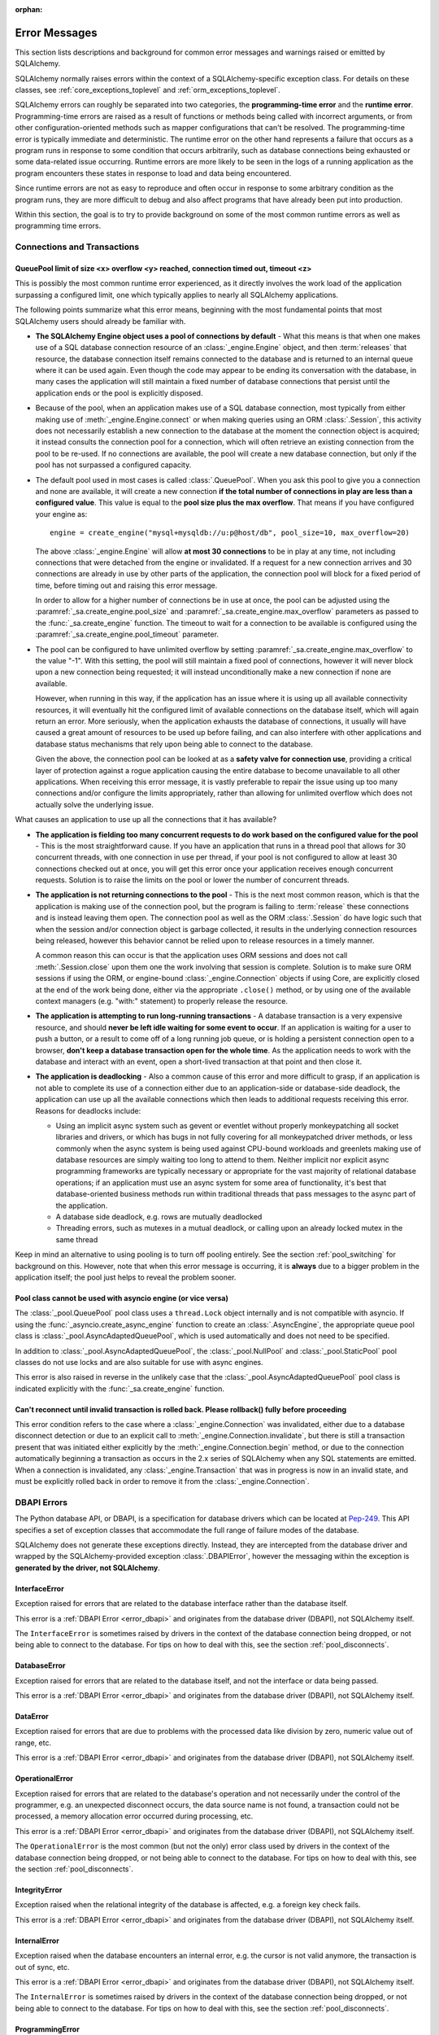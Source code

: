 :orphan:

.. _errors:

==============
Error Messages
==============

This section lists descriptions and background for common error messages
and warnings raised or emitted by SQLAlchemy.

SQLAlchemy normally raises errors within the context of a SQLAlchemy-specific
exception class.  For details on these classes, see
:ref:`core_exceptions_toplevel` and :ref:`orm_exceptions_toplevel`.

SQLAlchemy errors can roughly be separated into two categories, the
**programming-time error** and the **runtime error**.     Programming-time
errors are raised as a result of functions or methods being called with
incorrect arguments, or from other configuration-oriented methods such  as
mapper configurations that can't be resolved.   The programming-time error is
typically immediate and deterministic.    The runtime error on the other hand
represents a failure that occurs as a program runs in response to some
condition that occurs arbitrarily, such as database connections being
exhausted or some data-related issue occurring.   Runtime errors are more
likely to be seen in the logs of a running application as the program
encounters these states in response to load and data being encountered.

Since runtime errors are not as easy to reproduce and often occur in response
to some arbitrary condition as the program runs, they are more difficult to
debug and also affect programs that have already been put into production.

Within this section, the goal is to try to provide background on some of the
most common runtime errors as well as programming time errors.



Connections and Transactions
----------------------------

.. _error_3o7r:

QueuePool limit of size <x> overflow <y> reached, connection timed out, timeout <z>
~~~~~~~~~~~~~~~~~~~~~~~~~~~~~~~~~~~~~~~~~~~~~~~~~~~~~~~~~~~~~~~~~~~~~~~~~~~~~~~~~~~

This is possibly the most common runtime error experienced, as it directly
involves the work load of the application surpassing a configured limit, one
which typically applies to nearly all SQLAlchemy applications.

The following points summarize what this error means, beginning with the
most fundamental points that most SQLAlchemy users should already be
familiar with.

* **The SQLAlchemy Engine object uses a pool of connections by default** - What
  this means is that when one makes use of a SQL database connection resource
  of an :class:`_engine.Engine` object, and then :term:`releases` that resource,
  the database connection itself remains connected to the database and
  is returned to an internal queue where it can be used again.  Even though
  the code may appear to be ending its conversation with the database, in many
  cases the application will still maintain a fixed number of database connections
  that persist until the application ends or the pool is explicitly disposed.

* Because of the pool, when an application makes use of a SQL database
  connection, most typically from either making use of :meth:`_engine.Engine.connect`
  or when making queries using an ORM :class:`.Session`, this activity
  does not necessarily establish a new connection to the database at the
  moment the connection object is acquired; it instead consults the
  connection pool for a connection, which will often retrieve an existing
  connection from the pool to be re-used.  If no connections are available,
  the pool will create a new database connection, but only if the
  pool has not surpassed a configured capacity.

* The default pool used in most cases is called :class:`.QueuePool`.  When
  you ask this pool to give you a connection and none are available, it
  will create a new connection **if the total number of connections in play
  are less than a configured value**.  This value is equal to the
  **pool size plus the max overflow**.     That means if you have configured
  your engine as::

   engine = create_engine("mysql+mysqldb://u:p@host/db", pool_size=10, max_overflow=20)

  The above :class:`_engine.Engine` will allow **at most 30 connections** to be in
  play at any time, not including connections that were detached from the
  engine or invalidated.  If a request for a new connection arrives and
  30 connections are already in use by other parts of the application,
  the connection pool will block for a fixed period of time,
  before timing out and raising this error message.

  In order to allow for a higher number of connections be in use at once,
  the pool can be adjusted using the
  :paramref:`_sa.create_engine.pool_size` and :paramref:`_sa.create_engine.max_overflow`
  parameters as passed to the :func:`_sa.create_engine` function.      The timeout
  to wait for a connection to be available is configured using the
  :paramref:`_sa.create_engine.pool_timeout` parameter.

* The pool can be configured to have unlimited overflow by setting
  :paramref:`_sa.create_engine.max_overflow` to the value "-1".  With this setting,
  the pool will still maintain a fixed pool of connections, however it will
  never block upon a new connection being requested; it will instead unconditionally
  make a new connection if none are available.

  However, when running in this way, if the application has an issue where it
  is using up all available connectivity resources, it will eventually hit the
  configured limit of available connections on the database itself, which will
  again return an error.  More seriously, when the application exhausts the
  database of connections, it usually will have caused a great
  amount of  resources to be used up before failing, and can also interfere
  with other applications and database status mechanisms that rely upon being
  able to connect to the database.

  Given the above, the connection pool can be looked at as a **safety valve
  for connection use**, providing a critical layer of protection against
  a rogue application causing the entire database to become unavailable
  to all other applications.   When receiving this error message, it is vastly
  preferable to repair the issue using up too many connections and/or
  configure the limits appropriately, rather than allowing for unlimited
  overflow which does not actually solve the underlying issue.

What causes an application to use up all the connections that it has available?

* **The application is fielding too many concurrent requests to do work based
  on the configured value for the pool** - This is the most straightforward
  cause.  If you have
  an application that runs in a thread pool that allows for 30 concurrent
  threads, with one connection in use per thread, if your pool is not configured
  to allow at least 30 connections checked out at once, you will get this
  error once your application receives enough concurrent requests. Solution
  is to raise the limits on the pool or lower the number of concurrent threads.

* **The application is not returning connections to the pool** - This is the
  next most common reason, which is that the application is making use of the
  connection pool, but the program is failing to :term:`release` these
  connections and is instead leaving them open.   The connection pool as well
  as the ORM :class:`.Session` do have logic such that when the session and/or
  connection object is garbage collected, it results in the underlying
  connection resources being released, however this behavior cannot be relied
  upon to release resources in a timely manner.

  A common reason this can occur is that the application uses ORM sessions and
  does not call :meth:`.Session.close` upon them one the work involving that
  session is complete. Solution is to make sure ORM sessions if using the ORM,
  or engine-bound :class:`_engine.Connection` objects if using Core, are explicitly
  closed at the end of the work being done, either via the appropriate
  ``.close()`` method, or by using one of the available context managers (e.g.
  "with:" statement) to properly release the resource.

* **The application is attempting to run long-running transactions** - A
  database transaction is a very expensive resource, and should **never be
  left idle waiting for some event to occur**.  If an application is waiting
  for a user to push a button, or a result to come off of a long running job
  queue, or is holding a persistent connection open to a browser, **don't
  keep a database transaction open for the whole time**.  As the application
  needs to work with the database and interact with an event, open a short-lived
  transaction at that point and then close it.

* **The application is deadlocking** - Also a common cause of this error and
  more difficult to grasp, if an application is not able to complete its use
  of a connection either due to an application-side or database-side deadlock,
  the application can use up all the available connections which then leads to
  additional requests receiving this error.   Reasons for deadlocks include:

  * Using an implicit async system such as gevent or eventlet without
    properly monkeypatching all socket libraries and drivers, or which
    has bugs in not fully covering for all monkeypatched driver methods,
    or less commonly when the async system is being used against CPU-bound
    workloads and greenlets making use of database resources are simply waiting
    too long to attend to them.  Neither implicit nor explicit async
    programming frameworks are typically
    necessary or appropriate for the vast majority of relational database
    operations; if an application must use an async system for some area
    of functionality, it's best that database-oriented business methods
    run within traditional threads that pass messages to the async part
    of the application.

  * A database side deadlock, e.g. rows are mutually deadlocked

  * Threading errors, such as mutexes in a mutual deadlock, or calling
    upon an already locked mutex in the same thread

Keep in mind an alternative to using pooling is to turn off pooling entirely.
See the section :ref:`pool_switching` for background on this.  However, note
that when this error message is occurring, it is **always** due to a bigger
problem in the application itself; the pool just helps to reveal the problem
sooner.

.. seealso::

 :ref:`pooling_toplevel`

 :ref:`connections_toplevel`

.. _error_pcls:

Pool class cannot be used with asyncio engine (or vice versa)
~~~~~~~~~~~~~~~~~~~~~~~~~~~~~~~~~~~~~~~~~~~~~~~~~~~~~~~~~~~~~~

The :class:`_pool.QueuePool` pool class uses a ``thread.Lock`` object internally
and is not compatible with asyncio.  If using the :func:`_asyncio.create_async_engine`
function to create an :class:`.AsyncEngine`, the appropriate queue pool class
is :class:`_pool.AsyncAdaptedQueuePool`, which is used automatically and does
not need to be specified.

In addition to :class:`_pool.AsyncAdaptedQueuePool`, the :class:`_pool.NullPool`
and :class:`_pool.StaticPool` pool classes do not use locks and are also
suitable for use with async engines.

This error is also raised in reverse in the unlikely case that the
:class:`_pool.AsyncAdaptedQueuePool` pool class is indicated explicitly with
the :func:`_sa.create_engine` function.

.. seealso::

    :ref:`pooling_toplevel`

.. _error_8s2b:

Can't reconnect until invalid transaction is rolled back.  Please rollback() fully before proceeding
~~~~~~~~~~~~~~~~~~~~~~~~~~~~~~~~~~~~~~~~~~~~~~~~~~~~~~~~~~~~~~~~~~~~~~~~~~~~~~~~~~~~~~~~~~~~~~~~~~~~

This error condition refers to the case where a :class:`_engine.Connection` was
invalidated, either due to a database disconnect detection or due to an
explicit call to :meth:`_engine.Connection.invalidate`, but there is still a
transaction present that was initiated either explicitly by the :meth:`_engine.Connection.begin`
method, or due to the connection automatically beginning a transaction as occurs
in the 2.x series of SQLAlchemy when any SQL statements are emitted.  When a connection is invalidated, any :class:`_engine.Transaction`
that was in progress is now in an invalid state, and must be explicitly rolled
back in order to remove it from the :class:`_engine.Connection`.

.. _error_dbapi:

DBAPI Errors
------------

The Python database API, or DBAPI, is a specification for database drivers
which can be located at `Pep-249 <https://www.python.org/dev/peps/pep-0249/>`_.
This API specifies a set of exception classes that accommodate the full range
of failure modes of the database.

SQLAlchemy does not generate these exceptions directly.  Instead, they are
intercepted from the database driver and wrapped by the SQLAlchemy-provided
exception :class:`.DBAPIError`, however the messaging within the exception is
**generated by the driver, not SQLAlchemy**.

.. _error_rvf5:

InterfaceError
~~~~~~~~~~~~~~

Exception raised for errors that are related to the database interface rather
than the database itself.

This error is a :ref:`DBAPI Error <error_dbapi>` and originates from
the database driver (DBAPI), not SQLAlchemy itself.

The ``InterfaceError`` is sometimes raised by drivers in the context
of the database connection being dropped, or not being able to connect
to the database.   For tips on how to deal with this, see the section
:ref:`pool_disconnects`.

.. _error_4xp6:

DatabaseError
~~~~~~~~~~~~~

Exception raised for errors that are related to the database itself, and not
the interface or data being passed.

This error is a :ref:`DBAPI Error <error_dbapi>` and originates from
the database driver (DBAPI), not SQLAlchemy itself.

.. _error_9h9h:

DataError
~~~~~~~~~

Exception raised for errors that are due to problems with the processed data
like division by zero, numeric value out of range, etc.

This error is a :ref:`DBAPI Error <error_dbapi>` and originates from
the database driver (DBAPI), not SQLAlchemy itself.

.. _error_e3q8:

OperationalError
~~~~~~~~~~~~~~~~

Exception raised for errors that are related to the database's operation and
not necessarily under the control of the programmer, e.g. an unexpected
disconnect occurs, the data source name is not found, a transaction could not
be processed, a memory allocation error occurred during processing, etc.

This error is a :ref:`DBAPI Error <error_dbapi>` and originates from
the database driver (DBAPI), not SQLAlchemy itself.

The ``OperationalError`` is the most common (but not the only) error class used
by drivers in the context of the database connection being dropped, or not
being able to connect to the database.   For tips on how to deal with this, see
the section :ref:`pool_disconnects`.

.. _error_gkpj:

IntegrityError
~~~~~~~~~~~~~~

Exception raised when the relational integrity of the database is affected,
e.g. a foreign key check fails.

This error is a :ref:`DBAPI Error <error_dbapi>` and originates from
the database driver (DBAPI), not SQLAlchemy itself.

.. _error_2j85:

InternalError
~~~~~~~~~~~~~

Exception raised when the database encounters an internal error, e.g. the
cursor is not valid anymore, the transaction is out of sync, etc.

This error is a :ref:`DBAPI Error <error_dbapi>` and originates from
the database driver (DBAPI), not SQLAlchemy itself.

The ``InternalError`` is sometimes raised by drivers in the context
of the database connection being dropped, or not being able to connect
to the database.   For tips on how to deal with this, see the section
:ref:`pool_disconnects`.

.. _error_f405:

ProgrammingError
~~~~~~~~~~~~~~~~

Exception raised for programming errors, e.g. table not found or already
exists, syntax error in the SQL statement, wrong number of parameters
specified, etc.

This error is a :ref:`DBAPI Error <error_dbapi>` and originates from
the database driver (DBAPI), not SQLAlchemy itself.

The ``ProgrammingError`` is sometimes raised by drivers in the context
of the database connection being dropped, or not being able to connect
to the database.   For tips on how to deal with this, see the section
:ref:`pool_disconnects`.

.. _error_tw8g:

NotSupportedError
~~~~~~~~~~~~~~~~~

Exception raised in case a method or database API was used which is not
supported by the database, e.g. requesting a .rollback() on a connection that
does not support transaction or has transactions turned off.

This error is a :ref:`DBAPI Error <error_dbapi>` and originates from
the database driver (DBAPI), not SQLAlchemy itself.

SQL Expression Language
-----------------------
.. _error_cprf:
.. _caching_caveats:

Object will not produce a cache key, Performance Implications
~~~~~~~~~~~~~~~~~~~~~~~~~~~~~~~~~~~~~~~~~~~~~~~~~~~~~~~~~~~~~

SQLAlchemy as of version 1.4 includes a
:ref:`SQL compilation caching facility <sql_caching>` which will allow
Core and ORM SQL constructs to cache their stringified form, along with other
structural information used to fetch results from the statement, allowing the
relatively expensive string compilation process to be skipped when another
structurally equivalent construct is next used. This system
relies upon functionality that is implemented for all SQL constructs, including
objects such as  :class:`_schema.Column`,
:func:`_sql.select`, and :class:`_types.TypeEngine` objects, to produce a
**cache key** which fully represents their state to the degree that it affects
the SQL compilation process.

If the warnings in question refer to widely used objects such as
:class:`_schema.Column` objects, and are shown to be affecting the majority of
SQL constructs being emitted (using the estimation techniques described at
:ref:`sql_caching_logging`) such that caching is generally not enabled for an
application, this will negatively impact performance and can in some cases
effectively produce a **performance degradation** compared to prior SQLAlchemy
versions. The FAQ at :ref:`faq_new_caching` covers this in additional detail.

Caching disables itself if there's any doubt
^^^^^^^^^^^^^^^^^^^^^^^^^^^^^^^^^^^^^^^^^^^^

Caching relies on being able to generate a cache key that accurately represents
the **complete structure** of a statement in a **consistent** fashion. If a particular
SQL construct (or type) does not have the appropriate directives in place which
allow it to generate a proper cache key, then caching cannot be safely enabled:

* The cache key must represent the **complete structure**: If the usage of two
  separate instances of that construct may result in different SQL being
  rendered, caching the SQL against the first instance of the element using a
  cache key that does not capture the distinct differences between the first and
  second elements will result in incorrect SQL being cached and rendered for the
  second instance.

* The cache key must be **consistent**: If a construct represents state that
  changes every time, such as a literal value, producing unique SQL for every
  instance of it, this construct is also not safe to cache, as repeated use of
  the construct will quickly fill up the statement cache with unique SQL strings
  that will likely not be used again, defeating the purpose of the cache.

For the above two reasons, SQLAlchemy's caching system is **extremely
conservative** about deciding to cache the SQL corresponding to an object.

Assertion attributes for caching
^^^^^^^^^^^^^^^^^^^^^^^^^^^^^^^^

The warning is emitted based on the criteria below.  For further detail on
each, see the section :ref:`faq_new_caching`.

* The :class:`.Dialect` itself (i.e. the module that is specified by the
  first part of the URL we pass to :func:`_sa.create_engine`, like
  ``postgresql+psycopg2://``), must indicate it has been reviewed and tested
  to support caching correctly, which is indicated by the
  :attr:`.Dialect.supports_statement_cache` attribute being set to ``True``.
  When using third party dialects, consult with the maintainers of the dialect
  so that they may follow the :ref:`steps to ensure caching may be enabled
  <engine_thirdparty_caching>` in their dialect and publish a new release.

* Third party or user defined types that inherit from either
  :class:`.TypeDecorator` or :class:`.UserDefinedType` must include the
  :attr:`.ExternalType.cache_ok` attribute in their definition, including for
  all derived subclasses, following the guidelines described in the docstring
  for :attr:`.ExternalType.cache_ok`. As before, if these datatypes are
  imported from third party libraries, consult with the maintainers of that
  library so that they may provide the necessary changes to their library and
  publish a new release.

* Third party or user defined SQL constructs that subclass from classes such
  as :class:`.ClauseElement`, :class:`_schema.Column`, :class:`_dml.Insert`
  etc, including simple subclasses as well as those which are designed to
  work with the :ref:`sqlalchemy.ext.compiler_toplevel`, should normally
  include the :attr:`.HasCacheKey.inherit_cache` attribute set to ``True``
  or ``False`` based on the design of the construct, following the guidelines
  described at :ref:`compilerext_caching`.

.. seealso::

    :ref:`sql_caching_logging` - background on observing cache behavior
    and efficiency

    :ref:`faq_new_caching` - in the :ref:`faq_toplevel` section


.. _error_l7de:

Compiler StrSQLCompiler can't render element of type <element type>
~~~~~~~~~~~~~~~~~~~~~~~~~~~~~~~~~~~~~~~~~~~~~~~~~~~~~~~~~~~~~~~~~~~

This error usually occurs when attempting to stringify a SQL expression
construct that includes elements which are not part of the default compilation;
in this case, the error will be against the :class:`.StrSQLCompiler` class.
In less common cases, it can also occur when the wrong kind of SQL expression
is used with a particular type of database backend; in those cases, other
kinds of SQL compiler classes will be named, such as ``SQLCompiler`` or
``sqlalchemy.dialects.postgresql.PGCompiler``.  The guidance below is
more specific to the "stringification" use case but describes the general
background as well.

Normally, a Core SQL construct or ORM :class:`_query.Query` object can be stringified
directly, such as when we use ``print()``:

.. sourcecode:: pycon+sql

  >>> from sqlalchemy import column
  >>> print(column("x") == 5)
  {printsql}x = :x_1

When the above SQL expression is stringified, the :class:`.StrSQLCompiler`
compiler class is used, which is a special statement compiler that is invoked
when a construct is stringified without any dialect-specific information.

However, there are many constructs that are specific to some particular kind
of database dialect, for which the :class:`.StrSQLCompiler` doesn't know how
to turn into a string, such as the PostgreSQL
:ref:`postgresql_insert_on_conflict` construct::

  >>> from sqlalchemy.dialects.postgresql import insert
  >>> from sqlalchemy import table, column
  >>> my_table = table("my_table", column("x"), column("y"))
  >>> insert_stmt = insert(my_table).values(x="foo")
  >>> insert_stmt = insert_stmt.on_conflict_do_nothing(index_elements=["y"])
  >>> print(insert_stmt)
  Traceback (most recent call last):

  ...

  sqlalchemy.exc.UnsupportedCompilationError:
  Compiler <sqlalchemy.sql.compiler.StrSQLCompiler object at 0x7f04fc17e320>
  can't render element of type
  <class 'sqlalchemy.dialects.postgresql.dml.OnConflictDoNothing'>

In order to stringify constructs that are specific to particular backend,
the :meth:`_expression.ClauseElement.compile` method must be used, passing either an
:class:`_engine.Engine` or a :class:`.Dialect` object which will invoke the correct
compiler.   Below we use a PostgreSQL dialect:

.. sourcecode:: pycon+sql

  >>> from sqlalchemy.dialects import postgresql
  >>> print(insert_stmt.compile(dialect=postgresql.dialect()))
  {printsql}INSERT INTO my_table (x) VALUES (%(x)s) ON CONFLICT (y) DO NOTHING

For an ORM :class:`_query.Query` object, the statement can be accessed using the
:attr:`~.orm.query.Query.statement` accessor::

    statement = query.statement
    print(statement.compile(dialect=postgresql.dialect()))

See the FAQ link below for additional detail on direct stringification /
compilation of SQL elements.

.. seealso::

  :ref:`faq_sql_expression_string`


TypeError: <operator> not supported between instances of 'ColumnProperty' and <something>
~~~~~~~~~~~~~~~~~~~~~~~~~~~~~~~~~~~~~~~~~~~~~~~~~~~~~~~~~~~~~~~~~~~~~~~~~~~~~~~~~~~~~~~~~

This often occurs when attempting to use a :func:`.column_property` or
:func:`.deferred` object in the context of a SQL expression, usually within
declarative such as::

    class Bar(Base):
        __tablename__ = "bar"

        id = Column(Integer, primary_key=True)
        cprop = deferred(Column(Integer))

        __table_args__ = (CheckConstraint(cprop > 5),)

Above, the ``cprop`` attribute is used inline before it has been mapped,
however this ``cprop`` attribute is not a :class:`_schema.Column`,
it's a :class:`.ColumnProperty`, which is an interim object and therefore
does not have the full functionality of either the :class:`_schema.Column` object
or the :class:`.InstrumentedAttribute` object that will be mapped onto the
``Bar`` class once the declarative process is complete.

While the :class:`.ColumnProperty` does have a ``__clause_element__()`` method,
which allows it to work in some column-oriented contexts, it can't work in an
open-ended comparison context as illustrated above, since it has no Python
``__eq__()`` method that would allow it to interpret the comparison to the
number "5" as a SQL expression and not a regular Python comparison.

The solution is to access the :class:`_schema.Column` directly using the
:attr:`.ColumnProperty.expression` attribute::

    class Bar(Base):
        __tablename__ = "bar"

        id = Column(Integer, primary_key=True)
        cprop = deferred(Column(Integer))

        __table_args__ = (CheckConstraint(cprop.expression > 5),)

.. _error_cd3x:

A value is required for bind parameter <x> (in parameter group <y>)
~~~~~~~~~~~~~~~~~~~~~~~~~~~~~~~~~~~~~~~~~~~~~~~~~~~~~~~~~~~~~~~~~~~

This error occurs when a statement makes use of :func:`.bindparam` either
implicitly or explicitly and does not provide a value when the statement
is executed::

    stmt = select(table.c.column).where(table.c.id == bindparam("my_param"))

    result = conn.execute(stmt)

Above, no value has been provided for the parameter "my_param".  The correct
approach is to provide a value::

    result = conn.execute(stmt, {"my_param": 12})

When the message takes the form "a value is required for bind parameter <x>
in parameter group <y>", the message is referring to the "executemany" style
of execution.  In this case, the statement is typically an INSERT, UPDATE,
or DELETE and a list of parameters is being passed.   In this format, the
statement may be generated dynamically to include parameter positions for
every parameter given in the argument list, where it will use the
**first set of parameters** to determine what these should be.

For example, the statement below is calculated based on the first parameter
set to require the parameters, "a", "b", and "c" - these names determine
the final string format of the statement which will be used for each
set of parameters in the list.  As the second entry does not contain "b",
this error is generated::

    m = MetaData()
    t = Table("t", m, Column("a", Integer), Column("b", Integer), Column("c", Integer))

    e.execute(
        t.insert(),
        [
            {"a": 1, "b": 2, "c": 3},
            {"a": 2, "c": 4},
            {"a": 3, "b": 4, "c": 5},
        ],
    )

.. code-block::

 sqlalchemy.exc.StatementError: (sqlalchemy.exc.InvalidRequestError)
 A value is required for bind parameter 'b', in parameter group 1
 [SQL: u'INSERT INTO t (a, b, c) VALUES (?, ?, ?)']
 [parameters: [{'a': 1, 'c': 3, 'b': 2}, {'a': 2, 'c': 4}, {'a': 3, 'c': 5, 'b': 4}]]

Since "b" is required, pass it as ``None`` so that the INSERT may proceed::

    e.execute(
        t.insert(),
        [
            {"a": 1, "b": 2, "c": 3},
            {"a": 2, "b": None, "c": 4},
            {"a": 3, "b": 4, "c": 5},
        ],
    )

.. seealso::

  :ref:`tutorial_sending_parameters`

.. _error_89ve:

Expected FROM clause, got Select.  To create a FROM clause, use the .subquery() method
~~~~~~~~~~~~~~~~~~~~~~~~~~~~~~~~~~~~~~~~~~~~~~~~~~~~~~~~~~~~~~~~~~~~~~~~~~~~~~~~~~~~~~

This refers to a change made as of SQLAlchemy 1.4 where a SELECT statement as generated
by a function such as :func:`_expression.select`, but also including things like unions and textual
SELECT expressions are no longer considered to be :class:`_expression.FromClause` objects and
can't be placed directly in the FROM clause of another SELECT statement without them
being wrapped in a :class:`.Subquery` first.   This is a major conceptual change in the
Core and the full rationale is discussed at :ref:`change_4617`.

Given an example as::

    m = MetaData()
    t = Table("t", m, Column("a", Integer), Column("b", Integer), Column("c", Integer))
    stmt = select(t)

Above, ``stmt`` represents a SELECT statement.  The error is produced when we want
to use ``stmt`` directly as a FROM clause in another SELECT, such as if we
attempted to select from it::

    new_stmt_1 = select(stmt)

Or if we wanted to use it in a FROM clause such as in a JOIN::

    new_stmt_2 = select(some_table).select_from(some_table.join(stmt))

In previous versions of SQLAlchemy, using a SELECT inside of another SELECT
would produce a parenthesized, unnamed subquery.   In most cases, this form of
SQL is not very useful as databases like MySQL and PostgreSQL require that
subqueries in FROM clauses have named aliases, which means using the
:meth:`_expression.SelectBase.alias` method or as of 1.4 using the
:meth:`_expression.SelectBase.subquery` method to produce this.   On other databases, it
is still much clearer for the subquery to have a name to resolve any ambiguity
on future references to column  names inside the subquery.

Beyond the above practical reasons, there are a lot of other SQLAlchemy-oriented
reasons the change is being made.  The correct form of the above two statements
therefore requires that :meth:`_expression.SelectBase.subquery` is used::

    subq = stmt.subquery()

    new_stmt_1 = select(subq)

    new_stmt_2 = select(some_table).select_from(some_table.join(subq))

.. seealso::

  :ref:`change_4617`

.. _error_xaj1:

An alias is being generated automatically for raw clauseelement
~~~~~~~~~~~~~~~~~~~~~~~~~~~~~~~~~~~~~~~~~~~~~~~~~~~~~~~~~~~~~~~

.. versionadded:: 1.4.26

This deprecation warning refers to a very old and likely not well known pattern
that applies to the legacy :meth:`_orm.Query.join` method as well as the
:term:`2.0 style` :meth:`_sql.Select.join` method, where a join can be stated
in terms of a :func:`_orm.relationship` but the target is the
:class:`_schema.Table` or other Core selectable to which the class is mapped,
rather than an ORM entity such as a mapped class or :func:`_orm.aliased`
construct::

    a1 = Address.__table__

    q = (
        s.query(User)
        .join(a1, User.addresses)
        .filter(Address.email_address == "ed@foo.com")
        .all()
    )

The above pattern also allows an arbitrary selectable, such as
a Core :class:`_sql.Join` or :class:`_sql.Alias` object,
however there is no automatic adaptation of this element, meaning the
Core element would need to be referenced directly::

    a1 = Address.__table__.alias()

    q = (
        s.query(User)
        .join(a1, User.addresses)
        .filter(a1.c.email_address == "ed@foo.com")
        .all()
    )

The correct way to specify a join target is always by using the mapped
class itself or an :class:`_orm.aliased` object, in the latter case using the
:meth:`_orm.PropComparator.of_type` modifier to set up an alias::

    # normal join to relationship entity
    q = s.query(User).join(User.addresses).filter(Address.email_address == "ed@foo.com")

    # name Address target explicitly, not necessary but legal
    q = (
        s.query(User)
        .join(Address, User.addresses)
        .filter(Address.email_address == "ed@foo.com")
    )

Join to an alias::

    from sqlalchemy.orm import aliased

    a1 = aliased(Address)

    # of_type() form; recommended
    q = (
        s.query(User)
        .join(User.addresses.of_type(a1))
        .filter(a1.email_address == "ed@foo.com")
    )

    # target, onclause form
    q = s.query(User).join(a1, User.addresses).filter(a1.email_address == "ed@foo.com")

.. _error_xaj2:

An alias is being generated automatically due to overlapping tables
~~~~~~~~~~~~~~~~~~~~~~~~~~~~~~~~~~~~~~~~~~~~~~~~~~~~~~~~~~~~~~~~~~~

.. versionadded:: 1.4.26

This warning is typically generated when querying using the
:meth:`_sql.Select.join` method or the legacy :meth:`_orm.Query.join` method
with mappings that involve joined table inheritance. The issue is that when
joining between two joined inheritance models that share a common base table, a
proper SQL JOIN between the two entities cannot be formed without applying an
alias to one side or the other; SQLAlchemy applies an alias to the right side
of the join. For example given a joined inheritance mapping as::

    class Employee(Base):
        __tablename__ = "employee"
        id = Column(Integer, primary_key=True)
        manager_id = Column(ForeignKey("manager.id"))
        name = Column(String(50))
        type = Column(String(50))

        reports_to = relationship("Manager", foreign_keys=manager_id)

        __mapper_args__ = {
            "polymorphic_identity": "employee",
            "polymorphic_on": type,
        }


    class Manager(Employee):
        __tablename__ = "manager"
        id = Column(Integer, ForeignKey("employee.id"), primary_key=True)

        __mapper_args__ = {
            "polymorphic_identity": "manager",
            "inherit_condition": id == Employee.id,
        }

The above mapping includes a relationship between the ``Employee`` and
``Manager`` classes.  Since both classes make use of the "employee" database
table, from a SQL perspective this is a
:ref:`self referential relationship <self_referential>`.  If we wanted to
query from both the ``Employee`` and ``Manager`` models using a join, at the
SQL level the "employee" table needs to be included twice in the query, which
means it must be aliased.   When we create such a join using the SQLAlchemy
ORM, we get SQL that looks like the following:

.. sourcecode:: pycon+sql

    >>> stmt = select(Employee, Manager).join(Employee.reports_to)
    >>> print(stmt)
    {printsql}SELECT employee.id, employee.manager_id, employee.name,
    employee.type, manager_1.id AS id_1, employee_1.id AS id_2,
    employee_1.manager_id AS manager_id_1, employee_1.name AS name_1,
    employee_1.type AS type_1
    FROM employee JOIN
    (employee AS employee_1 JOIN manager AS manager_1 ON manager_1.id = employee_1.id)
    ON manager_1.id = employee.manager_id

Above, the SQL selects FROM the ``employee`` table, representing the
``Employee`` entity in the query. It then joins to a right-nested join of
``employee AS employee_1 JOIN manager AS manager_1``, where the ``employee``
table is stated again, except as an anonymous alias ``employee_1``. This is the
'automatic generation of an alias' to which the warning message refers.

When SQLAlchemy loads ORM rows that each contain an ``Employee`` and a
``Manager`` object, the ORM must adapt rows from what above is the
``employee_1`` and ``manager_1`` table aliases into those of the un-aliased
``Manager`` class. This process is internally complex and does not accommodate
for all API features, notably when trying to use eager loading features such as
:func:`_orm.contains_eager` with more deeply nested queries than are shown
here.  As the pattern is unreliable for more complex scenarios and involves
implicit decisionmaking that is difficult to anticipate and follow,
the warning is emitted and this pattern may be considered a legacy feature. The
better way to write this query is to use the same patterns that apply to any
other self-referential relationship, which is to use the :func:`_orm.aliased`
construct explicitly.  For joined-inheritance and other join-oriented mappings,
it is usually desirable to add the use of the :paramref:`_orm.aliased.flat`
parameter, which will allow a JOIN of two or more tables to be aliased by
applying an alias to the individual tables within the join, rather than
embedding the join into a new subquery:

.. sourcecode:: pycon+sql

    >>> from sqlalchemy.orm import aliased
    >>> manager_alias = aliased(Manager, flat=True)
    >>> stmt = select(Employee, manager_alias).join(Employee.reports_to.of_type(manager_alias))
    >>> print(stmt)
    {printsql}SELECT employee.id, employee.manager_id, employee.name,
    employee.type, manager_1.id AS id_1, employee_1.id AS id_2,
    employee_1.manager_id AS manager_id_1, employee_1.name AS name_1,
    employee_1.type AS type_1
    FROM employee JOIN
    (employee AS employee_1 JOIN manager AS manager_1 ON manager_1.id = employee_1.id)
    ON manager_1.id = employee.manager_id

If we then wanted to use :func:`_orm.contains_eager` to populate the
``reports_to`` attribute, we refer to the alias::

    >>> stmt = (
    ...     select(Employee)
    ...     .join(Employee.reports_to.of_type(manager_alias))
    ...     .options(contains_eager(Employee.reports_to.of_type(manager_alias)))
    ... )

Without using the explicit :func:`_orm.aliased` object, in some more nested
cases the :func:`_orm.contains_eager` option does not have enough context to
know where to get its data from, in the case that the ORM is "auto-aliasing"
in a very nested context.  Therefore it's best not to rely on this feature
and instead keep the SQL construction as explicit as possible.


Object Relational Mapping
-------------------------

.. _error_isce:

IllegalStateChangeError and concurrency exceptions
~~~~~~~~~~~~~~~~~~~~~~~~~~~~~~~~~~~~~~~~~~~~~~~~~~

SQLAlchemy 2.0 introduced a new system described at :ref:`change_7433`, which
proactively detects concurrent methods being invoked on an individual instance of
the :class:`_orm.Session`
object and by extension the :class:`_asyncio.AsyncSession` proxy object.
These concurrent access calls typically, though not exclusively, would occur
when a single instance of :class:`_orm.Session` is shared among multiple
concurrent threads without such access being synchronized, or similarly
when a single instance of :class:`_asyncio.AsyncSession` is shared among
multiple concurrent tasks (such as when using a function like ``asyncio.gather()``).
These use patterns are not the appropriate use of these objects, where without
the proactive warning system SQLAlchemy implements would still otherwise produce
invalid state within the objects, producing hard-to-debug errors including
driver-level errors on the database connections themselves.

Instances of :class:`_orm.Session` and :class:`_asyncio.AsyncSession` are
**mutable, stateful objects with no built-in synchronization** of method calls,
and represent a **single, ongoing database transaction** upon a single database
connection at a time for a particular :class:`.Engine` or :class:`.AsyncEngine`
to which the object is bound (note that these objects both support being bound
to multiple engines at once, however in this case there will still be only one
connection per engine in play within the scope of a transaction).  A single
database transaction is not an appropriate target for concurrent SQL commands;
instead, an application that runs concurrent database operations should use
concurrent transactions. For these objects then it follows that the appropriate
pattern is :class:`_orm.Session` per thread, or :class:`_asyncio.AsyncSession`
per task.

For more background on concurrency see the section
:ref:`session_faq_threadsafe`.


.. _error_bhk3:

Parent instance <x> is not bound to a Session; (lazy load/deferred load/refresh/etc.) operation cannot proceed
~~~~~~~~~~~~~~~~~~~~~~~~~~~~~~~~~~~~~~~~~~~~~~~~~~~~~~~~~~~~~~~~~~~~~~~~~~~~~~~~~~~~~~~~~~~~~~~~~~~~~~~~~~~~~~

This is likely the most common error message when dealing with the ORM, and it
occurs as a result of the nature of a technique the ORM makes wide use of known
as :term:`lazy loading`.   Lazy loading is a common object-relational pattern
whereby an object that's persisted by the ORM maintains a proxy to the database
itself, such that when various attributes upon the object are accessed, their
value may be retrieved from the database *lazily*.   The advantage to this
approach is that objects can be retrieved from the database without having
to load all of their attributes or related data at once, and instead only that
data which is requested can be delivered at that time.   The major disadvantage
is basically a mirror image of the advantage, which is that if lots of objects
are being loaded which are known to require a certain set of data in all cases,
it is wasteful to load that additional data piecemeal.

Another caveat of lazy loading beyond the usual efficiency concerns is that
in order for lazy loading to proceed, the object has to **remain associated
with a Session** in order to be able to retrieve its state.  This error message
means that an object has become de-associated with its :class:`.Session` and
is being asked to lazy load data from the database.

The most common reason that objects become detached from their :class:`.Session`
is that the session itself was closed, typically via the :meth:`.Session.close`
method.   The objects will then live on to be accessed further, very often
within web applications where they are delivered to a server-side templating
engine and are asked for further attributes which they cannot load.

Mitigation of this error is via these techniques:

* **Try not to have detached objects; don't close the session prematurely** - Often, applications will close
  out a transaction before passing off related objects to some other system
  which then fails due to this error.   Sometimes the transaction doesn't need
  to be closed so soon; an example is the web application closes out
  the transaction before the view is rendered.  This is often done in the name
  of "correctness", but may be seen as a mis-application of "encapsulation",
  as this term refers to code organization, not actual actions. The template that
  uses an ORM object is making use of the `proxy pattern <https://en.wikipedia.org/wiki/Proxy_pattern>`_
  which keeps database logic encapsulated from the caller.   If the
  :class:`.Session` can be held open until the lifespan of the objects are done,
  this is the best approach.

* **Otherwise, load everything that's needed up front** - It is very often impossible to
  keep the transaction open, especially in more complex applications that need
  to pass objects off to other systems that can't run in the same context
  even though they're in the same process.  In this case, the application
  should prepare to deal with :term:`detached` objects,
  and should try to make appropriate use of :term:`eager loading` to ensure
  that objects have what they need up front.

* **And importantly, set expire_on_commit to False** - When using detached objects, the
  most common reason objects need to re-load data is because they were expired
  from the last call to :meth:`_orm.Session.commit`.   This expiration should
  not be used when dealing with detached objects; so the
  :paramref:`_orm.Session.expire_on_commit` parameter be set to ``False``.
  By preventing the objects from becoming expired outside of the transaction,
  the data which was loaded will remain present and will not incur additional
  lazy loads when that data is accessed.

  Note also that :meth:`_orm.Session.rollback` method unconditionally expires
  all contents in the :class:`_orm.Session` and should also be avoided in
  non-error scenarios.

  .. seealso::

    :ref:`loading_toplevel` - detailed documentation on eager loading and other
    relationship-oriented loading techniques

    :ref:`session_committing` - background on session commit

    :ref:`session_expire` - background on attribute expiry


.. _error_7s2a:

This Session's transaction has been rolled back due to a previous exception during flush
~~~~~~~~~~~~~~~~~~~~~~~~~~~~~~~~~~~~~~~~~~~~~~~~~~~~~~~~~~~~~~~~~~~~~~~~~~~~~~~~~~~~~~~~

The flush process of the :class:`.Session`, described at
:ref:`session_flushing`, will roll back the database transaction if an error is
encountered, in order to maintain internal consistency.  However, once this
occurs, the session's transaction is now "inactive" and must be explicitly
rolled back by the calling application, in the same way that it would otherwise
need to be explicitly committed if a failure had not occurred.

This is a common error when using the ORM and typically applies to an
application that doesn't yet have correct "framing" around its
:class:`.Session` operations. Further detail is described in the FAQ at
:ref:`faq_session_rollback`.

.. _error_bbf0:

For relationship <relationship>, delete-orphan cascade is normally configured only on the "one" side of a one-to-many relationship, and not on the "many" side of a many-to-one or many-to-many relationship.
~~~~~~~~~~~~~~~~~~~~~~~~~~~~~~~~~~~~~~~~~~~~~~~~~~~~~~~~~~~~~~~~~~~~~~~~~~~~~~~~~~~~~~~~~~~~~~~~~~~~~~~~~~~~~~~~~~~~~~~~~~~~~~~~~~~~~~~~~~~~~~~~~~~~~~~~~~~~~~~~~~~~~~~~~~~~~~~~~~~~~~~~~~~~~~~~~~~~~~~~~~~~~


This error arises when the "delete-orphan" :ref:`cascade <unitofwork_cascades>`
is set on a many-to-one or many-to-many relationship, such as::


    class A(Base):
        __tablename__ = "a"

        id = Column(Integer, primary_key=True)

        bs = relationship("B", back_populates="a")


    class B(Base):
        __tablename__ = "b"
        id = Column(Integer, primary_key=True)
        a_id = Column(ForeignKey("a.id"))

        # this will emit the error message when the mapper
        # configuration step occurs
        a = relationship("A", back_populates="bs", cascade="all, delete-orphan")


    configure_mappers()

Above, the "delete-orphan" setting on ``B.a`` indicates the intent that
when every ``B`` object that refers to a particular ``A`` is deleted, that the
``A`` should then be deleted as well.   That is, it expresses that the "orphan"
which is being deleted would be an ``A`` object, and it becomes an "orphan"
when every ``B`` that refers to it is deleted.

The "delete-orphan" cascade model does not support this functionality.   The
"orphan" consideration is only made in terms of the deletion of a single object
which would then refer to zero or more objects that are now "orphaned" by
this single deletion, which would result in those objects being deleted as
well.  In other words, it is designed only to track the creation of "orphans"
based on the removal of one and only one "parent" object per orphan,  which is
the natural case in a one-to-many relationship where a deletion of the
object on the "one" side results in the subsequent deletion of the related
items on the "many" side.

The above mapping in support of this functionality would instead place the
cascade setting on the one-to-many side, which looks like::

    class A(Base):
        __tablename__ = "a"

        id = Column(Integer, primary_key=True)

        bs = relationship("B", back_populates="a", cascade="all, delete-orphan")


    class B(Base):
        __tablename__ = "b"
        id = Column(Integer, primary_key=True)
        a_id = Column(ForeignKey("a.id"))

        a = relationship("A", back_populates="bs")

Where the intent is expressed that when an ``A`` is deleted, all of the
``B`` objects to which it refers are also deleted.

The error message then goes on to suggest the usage of the
:paramref:`_orm.relationship.single_parent` flag.    This flag may be used
to enforce that a relationship which is capable of having many objects
refer to a particular object will in fact have only **one** object referring
to it at a time.   It is used for legacy or other less ideal
database schemas where the foreign key relationships suggest a "many"
collection, however in practice only one object would actually refer
to a given target object at at time.  This uncommon scenario
can be demonstrated in terms of the above example as follows::

    class A(Base):
        __tablename__ = "a"

        id = Column(Integer, primary_key=True)

        bs = relationship("B", back_populates="a")


    class B(Base):
        __tablename__ = "b"
        id = Column(Integer, primary_key=True)
        a_id = Column(ForeignKey("a.id"))

        a = relationship(
            "A",
            back_populates="bs",
            single_parent=True,
            cascade="all, delete-orphan",
        )

The above configuration will then install a validator which will enforce
that only one ``B`` may be associated with an ``A`` at at time, within
the scope of the ``B.a`` relationship::

    >>> b1 = B()
    >>> b2 = B()
    >>> a1 = A()
    >>> b1.a = a1
    >>> b2.a = a1
    sqlalchemy.exc.InvalidRequestError: Instance <A at 0x7eff44359350> is
    already associated with an instance of <class '__main__.B'> via its
    B.a attribute, and is only allowed a single parent.

Note that this validator is of limited scope and will not prevent multiple
"parents" from being created via the other direction.  For example, it will
not detect the same setting in terms of ``A.bs``:

.. sourcecode:: pycon+sql

    >>> a1.bs = [b1, b2]
    >>> session.add_all([a1, b1, b2])
    >>> session.commit()
    {execsql}
    INSERT INTO a DEFAULT VALUES
    ()
    INSERT INTO b (a_id) VALUES (?)
    (1,)
    INSERT INTO b (a_id) VALUES (?)
    (1,)

However, things will not go as expected later on, as the "delete-orphan" cascade
will continue to work in terms of a **single** lead object, meaning if we
delete **either** of the ``B`` objects, the ``A`` is deleted.   The other ``B`` stays
around, where the ORM will usually be smart enough to set the foreign key attribute
to NULL, but this is usually not what's desired:

.. sourcecode:: pycon+sql

    >>> session.delete(b1)
    >>> session.commit()
    {execsql}
    UPDATE b SET a_id=? WHERE b.id = ?
    (None, 2)
    DELETE FROM b WHERE b.id = ?
    (1,)
    DELETE FROM a WHERE a.id = ?
    (1,)
    COMMIT

For all the above examples, similar logic applies to the calculus of a
many-to-many relationship; if a many-to-many relationship sets single_parent=True
on one side, that side can use the "delete-orphan" cascade, however this is
very unlikely to be what someone actually wants as the point of a many-to-many
relationship is so that there can be many objects referring to an object
in either direction.

Overall, "delete-orphan" cascade is usually applied
on the "one" side of a one-to-many relationship so that it deletes objects
in the "many" side, and not the other way around.

.. versionchanged:: 1.3.18  The text of the "delete-orphan" error message
   when used on a many-to-one or many-to-many relationship has been updated
   to be more descriptive.


.. seealso::

    :ref:`unitofwork_cascades`

    :ref:`cascade_delete_orphan`

    :ref:`error_bbf1`



.. _error_bbf1:

Instance <instance> is already associated with an instance of <instance> via its <attribute> attribute, and is only allowed a single parent.
~~~~~~~~~~~~~~~~~~~~~~~~~~~~~~~~~~~~~~~~~~~~~~~~~~~~~~~~~~~~~~~~~~~~~~~~~~~~~~~~~~~~~~~~~~~~~~~~~~~~~~~~~~~~~~~~~~~~~~~~~~~~~~~~~~~~~~~~~~~~


This error is emitted when the :paramref:`_orm.relationship.single_parent` flag
is used, and more than one object is assigned as the "parent" of an object at
once.

Given the following mapping::

    class A(Base):
        __tablename__ = "a"

        id = Column(Integer, primary_key=True)


    class B(Base):
        __tablename__ = "b"
        id = Column(Integer, primary_key=True)
        a_id = Column(ForeignKey("a.id"))

        a = relationship(
            "A",
            single_parent=True,
            cascade="all, delete-orphan",
        )

The intent indicates that no more than a single ``B`` object may refer
to a particular ``A`` object at once::

    >>> b1 = B()
    >>> b2 = B()
    >>> a1 = A()
    >>> b1.a = a1
    >>> b2.a = a1
    sqlalchemy.exc.InvalidRequestError: Instance <A at 0x7eff44359350> is
    already associated with an instance of <class '__main__.B'> via its
    B.a attribute, and is only allowed a single parent.

When this error occurs unexpectedly, it is usually because the
:paramref:`_orm.relationship.single_parent` flag was applied in response
to the error message described at :ref:`error_bbf0`, and the issue is in
fact a misunderstanding of the "delete-orphan" cascade setting.  See that
message for details.


.. seealso::

    :ref:`error_bbf0`


.. _error_qzyx:

relationship X will copy column Q to column P, which conflicts with relationship(s): 'Y'
~~~~~~~~~~~~~~~~~~~~~~~~~~~~~~~~~~~~~~~~~~~~~~~~~~~~~~~~~~~~~~~~~~~~~~~~~~~~~~~~~~~~~~~~

This warning refers to the case when two or more relationships will write data
to the same columns on flush, but the ORM does not have any means of
coordinating these relationships together. Depending on specifics, the solution
may be that two relationships need to be referenced by one another using
:paramref:`_orm.relationship.back_populates`, or that one or more of the
relationships should be configured with :paramref:`_orm.relationship.viewonly`
to prevent conflicting writes, or sometimes that the configuration is fully
intentional and should configure :paramref:`_orm.relationship.overlaps` to
silence each warning.

For the typical example that's missing
:paramref:`_orm.relationship.back_populates`, given the following mapping::

    class Parent(Base):
        __tablename__ = "parent"
        id = Column(Integer, primary_key=True)
        children = relationship("Child")


    class Child(Base):
        __tablename__ = "child"
        id = Column(Integer, primary_key=True)
        parent_id = Column(ForeignKey("parent.id"))
        parent = relationship("Parent")

The above mapping will generate warnings:

.. sourcecode:: text

  SAWarning: relationship 'Child.parent' will copy column parent.id to column child.parent_id,
  which conflicts with relationship(s): 'Parent.children' (copies parent.id to child.parent_id).

The relationships ``Child.parent`` and ``Parent.children`` appear to be in conflict.
The solution is to apply :paramref:`_orm.relationship.back_populates`::

    class Parent(Base):
        __tablename__ = "parent"
        id = Column(Integer, primary_key=True)
        children = relationship("Child", back_populates="parent")


    class Child(Base):
        __tablename__ = "child"
        id = Column(Integer, primary_key=True)
        parent_id = Column(ForeignKey("parent.id"))
        parent = relationship("Parent", back_populates="children")

For more customized relationships where an "overlap" situation may be
intentional and cannot be resolved, the :paramref:`_orm.relationship.overlaps`
parameter may specify the names of relationships for which the warning should
not take effect. This typically occurs for two or more relationships to the
same underlying table that include custom
:paramref:`_orm.relationship.primaryjoin` conditions that limit the related
items in each case::

    class Parent(Base):
        __tablename__ = "parent"
        id = Column(Integer, primary_key=True)
        c1 = relationship(
            "Child",
            primaryjoin="and_(Parent.id == Child.parent_id, Child.flag == 0)",
            backref="parent",
            overlaps="c2, parent",
        )
        c2 = relationship(
            "Child",
            primaryjoin="and_(Parent.id == Child.parent_id, Child.flag == 1)",
            overlaps="c1, parent",
        )


    class Child(Base):
        __tablename__ = "child"
        id = Column(Integer, primary_key=True)
        parent_id = Column(ForeignKey("parent.id"))

        flag = Column(Integer)

Above, the ORM will know that the overlap between ``Parent.c1``,
``Parent.c2`` and ``Child.parent`` is intentional.

.. _error_lkrp:

Object cannot be converted to 'persistent' state, as this identity map is no longer valid.
~~~~~~~~~~~~~~~~~~~~~~~~~~~~~~~~~~~~~~~~~~~~~~~~~~~~~~~~~~~~~~~~~~~~~~~~~~~~~~~~~~~~~~~~~~

.. versionadded:: 1.4.26

This message was added to accommodate for the case where a
:class:`_result.Result` object that would yield ORM objects is iterated after
the originating :class:`_orm.Session` has been closed, or otherwise had its
:meth:`_orm.Session.expunge_all` method called. When a :class:`_orm.Session`
expunges all objects at once, the internal :term:`identity map` used by that
:class:`_orm.Session` is replaced with a new one, and the original one
discarded. An unconsumed and unbuffered :class:`_result.Result` object will
internally maintain a reference to that now-discarded identity map. Therefore,
when the :class:`_result.Result` is consumed, the objects that would be yielded
cannot be associated with that :class:`_orm.Session`. This arrangement is by
design as it is generally not recommended to iterate an unbuffered
:class:`_result.Result` object outside of the transactional context in which it
was created::

    # context manager creates new Session
    with Session(engine) as session_obj:
        result = sess.execute(select(User).where(User.id == 7))

    # context manager is closed, so session_obj above is closed, identity
    # map is replaced

    # iterating the result object can't associate the object with the
    # Session, raises this error.
    user = result.first()

The above situation typically will **not** occur when using the ``asyncio``
ORM extension, as when :class:`.AsyncSession` returns a sync-style
:class:`_result.Result`, the results have been pre-buffered when the statement
was executed.  This is to allow secondary eager loaders to invoke without needing
an additional ``await`` call.

To pre-buffer results in the above situation using the regular
:class:`_orm.Session` in the same way that the ``asyncio`` extension does it,
the ``prebuffer_rows`` execution option may be used as follows::

    # context manager creates new Session
    with Session(engine) as session_obj:
        # result internally pre-fetches all objects
        result = sess.execute(
            select(User).where(User.id == 7), execution_options={"prebuffer_rows": True}
        )

    # context manager is closed, so session_obj above is closed, identity
    # map is replaced

    # pre-buffered objects are returned
    user = result.first()

    # however they are detached from the session, which has been closed
    assert inspect(user).detached
    assert inspect(user).session is None

Above, the selected ORM objects are fully generated within the ``session_obj``
block, associated with ``session_obj`` and buffered within the
:class:`_result.Result` object for iteration. Outside the block,
``session_obj`` is closed and expunges these ORM objects. Iterating the
:class:`_result.Result` object will yield those ORM objects, however as their
originating :class:`_orm.Session` has expunged them, they will be delivered in
the :term:`detached` state.

.. note:: The above reference to a "pre-buffered" vs. "un-buffered"
   :class:`_result.Result` object refers to the process by which the ORM
   converts incoming raw database rows from the :term:`DBAPI` into ORM
   objects.  It does not imply whether or not the underlying ``cursor``
   object itself, which represents pending results from the DBAPI, is itself
   buffered or unbuffered, as this is essentially a lower layer of buffering.
   For background on buffering of the ``cursor`` results itself, see the
   section :ref:`engine_stream_results`.

.. _error_zlpr:

Type annotation can't be interpreted for Annotated Declarative Table form
~~~~~~~~~~~~~~~~~~~~~~~~~~~~~~~~~~~~~~~~~~~~~~~~~~~~~~~~~~~~~~~~~~~~~~~~~

SQLAlchemy 2.0 introduces a new
:ref:`Annotated Declarative Table <orm_declarative_mapped_column>` declarative
system which derives ORM mapped attribute information from :pep:`484`
annotations within class definitions at runtime. A requirement of this form is
that all ORM annotations must make use of a generic container called
:class:`_orm.Mapped` to be properly annotated. Legacy SQLAlchemy mappings which
include explicit :pep:`484` typing annotations, such as those which use the
:ref:`legacy Mypy extension <mypy_toplevel>` for typing support, may include
directives such as those for :func:`_orm.relationship` that don't include this
generic.

To resolve, the classes may be marked with the ``__allow_unmapped__`` boolean
attribute until they can be fully migrated to the 2.0 syntax. See the migration
notes at :ref:`migration_20_step_six` for an example.


.. seealso::

    :ref:`migration_20_step_six` - in the :ref:`migration_20_toplevel` document

.. _error_dcmx:

When transforming <cls> to a dataclass, attribute(s) originate from superclass <cls> which is not a dataclass.
~~~~~~~~~~~~~~~~~~~~~~~~~~~~~~~~~~~~~~~~~~~~~~~~~~~~~~~~~~~~~~~~~~~~~~~~~~~~~~~~~~~~~~~~~~~~~~~~~~~~~~~~~~~~~~~

This warning occurs when using the SQLAlchemy ORM Mapped Dataclasses feature
described at :ref:`orm_declarative_native_dataclasses` in conjunction with
any mixin class or abstract base that is not itself declared as a
dataclass, such as in the example below::

    from __future__ import annotations

    import inspect
    from typing import Optional
    from uuid import uuid4

    from sqlalchemy import String
    from sqlalchemy.orm import DeclarativeBase
    from sqlalchemy.orm import Mapped
    from sqlalchemy.orm import mapped_column
    from sqlalchemy.orm import MappedAsDataclass


    class Mixin:
        create_user: Mapped[int] = mapped_column()
        update_user: Mapped[Optional[int]] = mapped_column(default=None, init=False)


    class Base(DeclarativeBase, MappedAsDataclass):
        pass


    class User(Base, Mixin):
        __tablename__ = "sys_user"

        uid: Mapped[str] = mapped_column(
            String(50), init=False, default_factory=uuid4, primary_key=True
        )
        username: Mapped[str] = mapped_column()
        email: Mapped[str] = mapped_column()

Above, since ``Mixin`` does not itself extend from :class:`_orm.MappedAsDataclass`,
the following warning is generated:

.. sourcecode:: none

    SADeprecationWarning: When transforming <class '__main__.User'> to a
    dataclass, attribute(s) "create_user", "update_user" originates from
    superclass <class
    '__main__.Mixin'>, which is not a dataclass. This usage is deprecated and
    will raise an error in SQLAlchemy 2.1. When declaring SQLAlchemy
    Declarative Dataclasses, ensure that all mixin classes and other
    superclasses which include attributes are also a subclass of
    MappedAsDataclass.

The fix is to add :class:`_orm.MappedAsDataclass` to the signature of
``Mixin`` as well::

    class Mixin(MappedAsDataclass):
        create_user: Mapped[int] = mapped_column()
        update_user: Mapped[Optional[int]] = mapped_column(default=None, init=False)

Python's :pep:`681` specification does not accommodate for attributes declared
on superclasses of dataclasses that are not themselves dataclasses; per the
behavior of Python dataclasses, such fields are ignored, as in the following
example::

    from dataclasses import dataclass
    from dataclasses import field
    import inspect
    from typing import Optional
    from uuid import uuid4


    class Mixin:
        create_user: int
        update_user: Optional[int] = field(default=None)


    @dataclass
    class User(Mixin):
        uid: str = field(init=False, default_factory=lambda: str(uuid4()))
        username: str
        password: str
        email: str

Above, the ``User`` class will not include ``create_user`` in its constructor
nor will it attempt to interpret ``update_user`` as a dataclass attribute.
This is because ``Mixin`` is not a dataclass.

SQLAlchemy's dataclasses feature within the 2.0 series does not honor this
behavior correctly; instead, attributes on non-dataclass mixins and
superclasses are treated as part of the final dataclass configuration.  However
type checkers such as Pyright and Mypy will not consider these fields as
part of the dataclass constructor as they are to be ignored per :pep:`681`.
Since their presence is ambiguous otherwise, SQLAlchemy 2.1 will require that
mixin classes which have SQLAlchemy mapped attributes within a dataclass
hierarchy have to themselves be dataclasses.


.. _error_dcte:

Python dataclasses error encountered when creating dataclass for <classname>
~~~~~~~~~~~~~~~~~~~~~~~~~~~~~~~~~~~~~~~~~~~~~~~~~~~~~~~~~~~~~~~~~~~~~~~~~~~~

When using the :class:`_orm.MappedAsDataclass` mixin class or
:meth:`_orm.registry.mapped_as_dataclass` decorator, SQLAlchemy makes use
of the actual `Python dataclasses <dataclasses_>`_ module that's in the Python standard library
in order to apply dataclass behaviors to the target class.   This API has
its own error scenarios, most of which involve the construction of an
``__init__()`` method on the user defined class; the order of attributes
declared on the class, as well as `on superclasses <dc_superclass_>`_, determines
how the ``__init__()`` method will be constructed and there are specific
rules in how the attributes are organized as well as how they should make
use of parameters such as ``init=False``, ``kw_only=True``, etc.   **SQLAlchemy
does not control or implement these rules**.  Therefore, for errors of this nature,
consult the `Python dataclasses <dataclasses_>`_ documentation, with special
attention to the rules applied to `inheritance <dc_superclass_>`_.

.. seealso::

  :ref:`orm_declarative_native_dataclasses` - SQLAlchemy dataclasses documentation

  `Python dataclasses <dataclasses_>`_ - on the python.org website

  `inheritance <dc_superclass_>`_ - on the python.org website

.. _dataclasses: https://docs.python.org/3/library/dataclasses.html

.. _dc_superclass: https://docs.python.org/3/library/dataclasses.html#inheritance


.. _error_bupq:

per-row ORM Bulk Update by Primary Key requires that records contain primary key values
~~~~~~~~~~~~~~~~~~~~~~~~~~~~~~~~~~~~~~~~~~~~~~~~~~~~~~~~~~~~~~~~~~~~~~~~~~~~~~~~~~~~~~~~

This error occurs when making use of the :ref:`orm_queryguide_bulk_update`
feature without supplying primary key values in the given records, such as::


    >>> session.execute(
    ...     update(User).where(User.name == bindparam("u_name")),
    ...     [
    ...         {"u_name": "spongebob", "fullname": "Spongebob Squarepants"},
    ...         {"u_name": "patrick", "fullname": "Patrick Star"},
    ...     ],
    ... )

Above, the presence of a list of parameter dictionaries combined with usage of
the :class:`_orm.Session` to execute an ORM-enabled UPDATE statement will
automatically make use of ORM Bulk Update by Primary Key, which expects
parameter dictionaries to include primary key values, e.g.::

    >>> session.execute(
    ...     update(User),
    ...     [
    ...         {"id": 1, "fullname": "Spongebob Squarepants"},
    ...         {"id": 3, "fullname": "Patrick Star"},
    ...         {"id": 5, "fullname": "Eugene H. Krabs"},
    ...     ],
    ... )

To invoke the UPDATE statement without supplying per-record primary key values,
use :meth:`_orm.Session.connection` to acquire the current :class:`_engine.Connection`,
then invoke with that::

    >>> session.connection().execute(
    ...     update(User).where(User.name == bindparam("u_name")),
    ...     [
    ...         {"u_name": "spongebob", "fullname": "Spongebob Squarepants"},
    ...         {"u_name": "patrick", "fullname": "Patrick Star"},
    ...     ],
    ... )


.. seealso::

        :ref:`orm_queryguide_bulk_update`

        :ref:`orm_queryguide_bulk_update_disabling`



AsyncIO Exceptions
------------------

.. _error_xd1r:

AwaitRequired
~~~~~~~~~~~~~

The SQLAlchemy async mode requires an async driver to be used to connect to the db.
This error is usually raised when trying to use the async version of SQLAlchemy
with a non compatible :term:`DBAPI`.

.. seealso::

    :ref:`asyncio_toplevel`

.. _error_xd2s:

MissingGreenlet
~~~~~~~~~~~~~~~

A call to the async :term:`DBAPI` was initiated outside the greenlet spawn
context usually setup by the SQLAlchemy AsyncIO proxy classes. Usually this
error happens when an IO was attempted in an unexpected place, using a
calling pattern that does not directly provide for use of the ``await`` keyword.
When using the ORM this is nearly always due to the use of :term:`lazy loading`,
which is not directly supported under asyncio without additional steps
and/or alternate loader patterns in order to use successfully.

.. seealso::

    :ref:`asyncio_orm_avoid_lazyloads` - covers most ORM scenarios where
    this problem can occur and how to mitigate, including specific patterns
    to use with lazy load scenarios.

.. _error_xd3s:

No Inspection Available
~~~~~~~~~~~~~~~~~~~~~~~

Using the :func:`_sa.inspect` function directly on an
:class:`_asyncio.AsyncConnection` or :class:`_asyncio.AsyncEngine` object is
not currently supported, as there is not yet an awaitable form of the
:class:`_reflection.Inspector` object available. Instead, the object
is used by acquiring it using the
:func:`_sa.inspect` function in such a way that it refers to the underlying
:attr:`_asyncio.AsyncConnection.sync_connection` attribute of the
:class:`_asyncio.AsyncConnection` object; the :class:`_engine.Inspector` is
then used in a "synchronous" calling style by using the
:meth:`_asyncio.AsyncConnection.run_sync` method along with a custom function
that performs the desired operations::

    async def async_main():
        async with engine.connect() as conn:
            tables = await conn.run_sync(
                lambda sync_conn: inspect(sync_conn).get_table_names()
            )

.. seealso::

    :ref:`asyncio_inspector` - additional examples of using :func:`_sa.inspect`
    with the asyncio extension.


Core Exception Classes
----------------------

See :ref:`core_exceptions_toplevel` for Core exception classes.


ORM Exception Classes
---------------------

See :ref:`orm_exceptions_toplevel` for ORM exception classes.



Legacy Exceptions
-----------------

Exceptions in this section are not generated by current SQLAlchemy
versions, however are provided here to suit exception message hyperlinks.

.. _error_b8d9:

The <some function> in SQLAlchemy 2.0 will no longer <something>
~~~~~~~~~~~~~~~~~~~~~~~~~~~~~~~~~~~~~~~~~~~~~~~~~~~~~~~~~~~~~~~~

SQLAlchemy 2.0 represents a major shift for a wide variety of key
SQLAlchemy usage patterns in both the Core and ORM components.   The goal
of the 2.0 release is to make a slight readjustment in some of the most
fundamental assumptions of SQLAlchemy since its early beginnings, and
to deliver a newly streamlined usage model that is hoped to be significantly
more minimalist and consistent between the Core and ORM components, as well as
more capable.

Introduced at :ref:`migration_20_toplevel`, the SQLAlchemy 2.0 project includes
a comprehensive future compatibility system that's integrated into the
1.4 series of SQLAlchemy, such that applications will have a clear,
unambiguous, and incremental upgrade path in order to migrate applications to
being fully 2.0 compatible.   The :class:`.exc.RemovedIn20Warning` deprecation
warning is at the base of this system to provide guidance on what behaviors in
an existing codebase will need to be modified.  An overview of how to enable
this warning is at :ref:`deprecation_20_mode`.

.. seealso::

    :ref:`migration_20_toplevel`  - An overview of the upgrade process from
    the 1.x series, as well as the current goals and progress of SQLAlchemy
    2.0.


    :ref:`deprecation_20_mode` - specific guidelines on how to use
    "2.0 deprecations mode" in SQLAlchemy 1.4.


.. _error_s9r1:

Object is being merged into a Session along the backref cascade
~~~~~~~~~~~~~~~~~~~~~~~~~~~~~~~~~~~~~~~~~~~~~~~~~~~~~~~~~~~~~~~

This message refers to the "backref cascade" behavior of SQLAlchemy,
removed in version 2.0.  This refers to the action of
an object being added into a :class:`_orm.Session` as a result of another
object that's already present in that session being associated with it.
As this behavior has been shown to be more confusing than helpful,
the :paramref:`_orm.relationship.cascade_backrefs` and
:paramref:`_orm.backref.cascade_backrefs` parameters were added, which can
be set to ``False`` to disable it, and in SQLAlchemy 2.0 the "cascade backrefs"
behavior has been removed entirely.

For older SQLAlchemy versions, to set
:paramref:`_orm.relationship.cascade_backrefs` to ``False`` on a backref that
is currently configured using the :paramref:`_orm.relationship.backref` string
parameter, the backref must be declared using the :func:`_orm.backref` function
first so that the :paramref:`_orm.backref.cascade_backrefs` parameter may be
passed.

Alternatively, the entire "cascade backrefs" behavior can be turned off
across the board by using the :class:`_orm.Session` in "future" mode,
by passing ``True`` for the :paramref:`_orm.Session.future` parameter.

.. seealso::

    :ref:`change_5150` - background on the change for SQLAlchemy 2.0.


.. _error_c9ae:

select() construct created in "legacy" mode; keyword arguments, etc.
~~~~~~~~~~~~~~~~~~~~~~~~~~~~~~~~~~~~~~~~~~~~~~~~~~~~~~~~~~~~~~~~~~~~

The :func:`_expression.select` construct has been updated as of SQLAlchemy
1.4 to support the newer calling style that is standard in
SQLAlchemy 2.0.   For backwards compatibility within
the 1.4 series, the construct accepts arguments in both the "legacy" style as well
as the "new" style.

The "new" style features that column and table expressions are passed
positionally to the :func:`_expression.select` construct only; any other
modifiers to the object must be passed using subsequent method chaining::

    # this is the way to do it going forward
    stmt = select(table1.c.myid).where(table1.c.myid == table2.c.otherid)

For comparison, a :func:`_expression.select` in legacy forms of SQLAlchemy,
before methods like :meth:`.Select.where` were even added, would like::

    # this is how it was documented in original SQLAlchemy versions
    # many years ago
    stmt = select([table1.c.myid], whereclause=table1.c.myid == table2.c.otherid)

Or even that the "whereclause" would be passed positionally::

    # this is also how it was documented in original SQLAlchemy versions
    # many years ago
    stmt = select([table1.c.myid], table1.c.myid == table2.c.otherid)

For some years now, the additional "whereclause" and other arguments that are
accepted have been removed from most narrative documentation, leading to a
calling style that is most familiar as the list of column arguments passed
as a list, but no further arguments::

    # this is how it's been documented since around version 1.0 or so
    stmt = select([table1.c.myid]).where(table1.c.myid == table2.c.otherid)

The document at :ref:`migration_20_5284` describes this change in terms
of :ref:`2.0 Migration <migration_20_toplevel>`.

.. seealso::

    :ref:`migration_20_5284`

    :ref:`migration_20_toplevel`

.. _error_c9bf:

A bind was located via legacy bound metadata, but since future=True is set on this Session, this bind is ignored.
~~~~~~~~~~~~~~~~~~~~~~~~~~~~~~~~~~~~~~~~~~~~~~~~~~~~~~~~~~~~~~~~~~~~~~~~~~~~~~~~~~~~~~~~~~~~~~~~~~~~~~~~~~~~~~~~~

The concept of "bound metadata" is present up until SQLAlchemy 1.4; as
of SQLAlchemy 2.0 it's been removed.

This error refers to the :paramref:`_schema.MetaData.bind` parameter on the
:class:`_schema.MetaData` object that in turn allows objects like the ORM
:class:`_orm.Session` to associate a particular mapped class with an
:class:`_orm.Engine`. In SQLAlchemy 2.0, the :class:`_orm.Session` must be
linked to each :class:`_orm.Engine` directly. That is, instead of instantiating
the :class:`_orm.Session` or :class:`_orm.sessionmaker` without any arguments,
and associating the :class:`_engine.Engine` with the
:class:`_schema.MetaData`::

    engine = create_engine("sqlite://")
    Session = sessionmaker()
    metadata_obj = MetaData(bind=engine)
    Base = declarative_base(metadata=metadata_obj)


    class MyClass(Base): ...


    session = Session()
    session.add(MyClass())
    session.commit()

The :class:`_engine.Engine` must instead be associated directly with the
:class:`_orm.sessionmaker` or :class:`_orm.Session`.  The
:class:`_schema.MetaData` object should no longer be associated with any
engine::


    engine = create_engine("sqlite://")
    Session = sessionmaker(engine)
    Base = declarative_base()


    class MyClass(Base): ...


    session = Session()
    session.add(MyClass())
    session.commit()

In SQLAlchemy 1.4, this :term:`2.0 style` behavior is enabled when the
:paramref:`_orm.Session.future` flag is set on :class:`_orm.sessionmaker`
or :class:`_orm.Session`.


.. _error_2afi:

This Compiled object is not bound to any Engine or Connection
~~~~~~~~~~~~~~~~~~~~~~~~~~~~~~~~~~~~~~~~~~~~~~~~~~~~~~~~~~~~~

This error refers to the concept of "bound metadata", which is a legacy
SQLAlchemy pattern present only in 1.x versions. The issue occurs when one invokes
the :meth:`.Executable.execute` method directly off of a Core expression object
that is not associated with any :class:`_engine.Engine`::

    metadata_obj = MetaData()
    table = Table("t", metadata_obj, Column("q", Integer))

    stmt = select(table)
    result = stmt.execute()  # <--- raises

What the logic is expecting is that the :class:`_schema.MetaData` object has
been **bound** to a :class:`_engine.Engine`::

    engine = create_engine("mysql+pymysql://user:pass@host/db")
    metadata_obj = MetaData(bind=engine)

Where above, any statement that derives from a :class:`_schema.Table` which
in turn derives from that :class:`_schema.MetaData` will implicitly make use of
the given :class:`_engine.Engine` in order to invoke the statement.

Note that the concept of bound metadata is **not present in SQLAlchemy 2.0**.
The correct way to invoke statements is via
the :meth:`_engine.Connection.execute` method of a :class:`_engine.Connection`::

    with engine.connect() as conn:
        result = conn.execute(stmt)

When using the ORM, a similar facility is available via the :class:`.Session`::

    result = session.execute(stmt)

.. seealso::

    :ref:`tutorial_statement_execution`

.. _error_8s2a:

This connection is on an inactive transaction.  Please rollback() fully before proceeding
~~~~~~~~~~~~~~~~~~~~~~~~~~~~~~~~~~~~~~~~~~~~~~~~~~~~~~~~~~~~~~~~~~~~~~~~~~~~~~~~~~~~~~~~~

This error condition was added to SQLAlchemy as of version 1.4, and does not
apply to SQLAlchemy 2.0.    The error
refers to the state where a :class:`_engine.Connection` is placed into a
transaction using a method like :meth:`_engine.Connection.begin`, and then a
further "marker" transaction is created within that scope; the "marker"
transaction is then rolled back using :meth:`.Transaction.rollback` or closed
using :meth:`.Transaction.close`, however the outer transaction is still
present in an "inactive" state and must be rolled back.

The pattern looks like::

    engine = create_engine(...)

    connection = engine.connect()
    transaction1 = connection.begin()

    # this is a "sub" or "marker" transaction, a logical nesting
    # structure based on "real" transaction transaction1
    transaction2 = connection.begin()
    transaction2.rollback()

    # transaction1 is still present and needs explicit rollback,
    # so this will raise
    connection.execute(text("select 1"))

Above, ``transaction2`` is a "marker" transaction, which indicates a logical
nesting of transactions within an outer one; while the inner transaction
can roll back the whole transaction via its rollback() method, its commit()
method has no effect except to close the scope of the "marker" transaction
itself.   The call to ``transaction2.rollback()`` has the effect of
**deactivating** transaction1 which means it is essentially rolled back
at the database level, however is still present in order to accommodate
a consistent nesting pattern of transactions.

The correct resolution is to ensure the outer transaction is also
rolled back::

    transaction1.rollback()

This pattern is not commonly used in Core.  Within the ORM, a similar issue can
occur which is the product of the ORM's "logical" transaction structure; this
is described in the FAQ entry at :ref:`faq_session_rollback`.

The "subtransaction" pattern is removed in SQLAlchemy 2.0 so that this
particular programming pattern is no longer be available, preventing
this error message.



